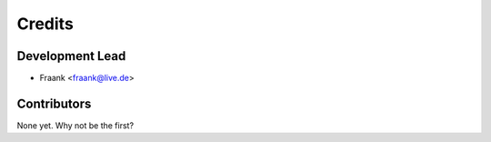 =======
Credits
=======

Development Lead
----------------

* Fraank <fraank@live.de>

Contributors
------------

None yet. Why not be the first?

